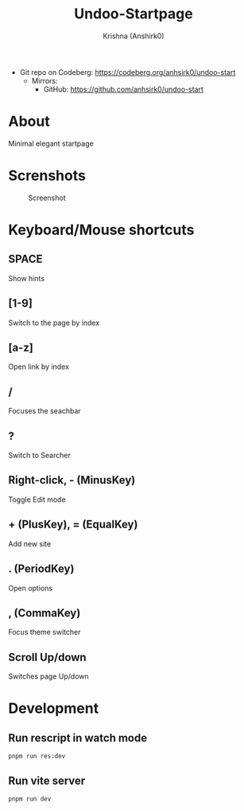 #+title:                 Undoo-Startpage
#+author:                Krishna (Anshirk0)
#+email:                 krishna404@yandex.com
#+language:              en

+ Git repo on Codeberg: <https://codeberg.org/anhsirk0/undoo-start>
  - Mirrors:
    + GitHub: <https://github.com/anhsirk0/undoo-start>

* About
#+CAPTION: Logo
#+NAME: logo.svg
[[https://codeberg.org/anhsirk0/undoo-start/raw/branch/main/public/undoo.svg]]
Minimal elegant startpage
* Screnshots
#+CAPTION: Screenshot
#+NAME: main.png
[[https://codeberg.org/anhsirk0/undoo-start/raw/branch/main/screenshots/main.png]]
* Keyboard/Mouse shortcuts
** SPACE
Show hints
** [1-9]
Switch to the page by index
** [a-z]
Open link by index
** /
Focuses the seachbar
** ?
Switch to Searcher
** Right-click, - (MinusKey)
Toggle Edit mode
** + (PlusKey), = (EqualKey)
Add new site
** . (PeriodKey)
Open options
** , (CommaKey)
Focus theme switcher
** Scroll Up/down
Switches page Up/down
* Development
** Run rescript in watch mode
#+BEGIN_SRC shell
pnpm run res:dev
#+END_SRC
** Run vite server
#+BEGIN_SRC shell
pnpm run dev
#+END_SRC
